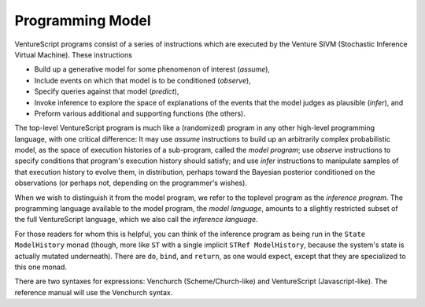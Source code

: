 Programming Model
-----------------

VentureScript programs consist of a series of instructions which are
executed by the Venture SIVM (Stochastic Inference Virtual
Machine).  These instructions

- Build up a generative model for some phenomenon of interest
  (`assume`),

- Include events on which that model is to be conditioned (`observe`),

- Specify queries against that model (`predict`),

- Invoke inference to explore the space of explanations of the events
  that the model judges as plausible (`infer`), and

- Preform various additional and supporting functions (the others).

The top-level VentureScript program is much like a (randomized)
program in any other high-level programming language, with one
critical difference: It may use `assume` instructions to build up an
arbitrarily complex probabilistic model, as the space of execution
histories of a sub-program, called the `model program`; use `observe`
instructions to specify conditions that program's execution history
should satisfy; and use `infer` instructions to manipulate samples of
that execution history to evolve them, in distribution, perhaps toward
the Bayesian posterior conditioned on the observations (or perhaps
not, depending on the programmer's wishes).

When we wish to distinguish it from the model program, we refer to the
toplevel program as the `inference program`.  The programming language
available to the model program, the `model language`, amounts to a
slightly restricted subset of the full VentureScript language, which
we also call the `inference language`.

For those readers for whom this is helpful, you can think of the
inference program as being run in the ``State ModelHistory`` monad
(though, more like ``ST`` with a single implicit ``STRef
ModelHistory``, because the system's state is actually mutated
underneath).  There are ``do``, ``bind``, and ``return``, as one would
expect, except that they are specialized to this one monad.

There are two syntaxes for expressions: Venchurch
(Scheme/Church-like) and VentureScript (Javascript-like). The
reference manual will use the Venchurch syntax.
